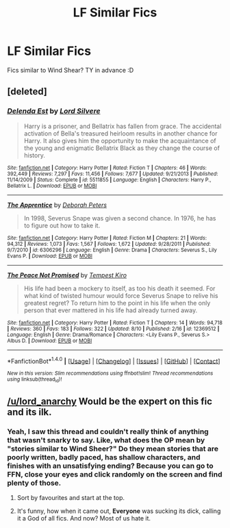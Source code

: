 #+TITLE: LF Similar Fics

* LF Similar Fics
:PROPERTIES:
:Author: HiImRaven
:Score: 4
:DateUnix: 1503480914.0
:DateShort: 2017-Aug-23
:FlairText: Request
:END:
Fics similar to Wind Shear? TY in advance :D


** [deleted]
:PROPERTIES:
:Score: 5
:DateUnix: 1503483147.0
:DateShort: 2017-Aug-23
:END:

*** [[http://www.fanfiction.net/s/5511855/1/][*/Delenda Est/*]] by [[https://www.fanfiction.net/u/116880/Lord-Silvere][/Lord Silvere/]]

#+begin_quote
  Harry is a prisoner, and Bellatrix has fallen from grace. The accidental activation of Bella's treasured heirloom results in another chance for Harry. It also gives him the opportunity to make the acquaintance of the young and enigmatic Bellatrix Black as they change the course of history.
#+end_quote

^{/Site/: [[http://www.fanfiction.net/][fanfiction.net]] *|* /Category/: Harry Potter *|* /Rated/: Fiction T *|* /Chapters/: 46 *|* /Words/: 392,449 *|* /Reviews/: 7,297 *|* /Favs/: 11,456 *|* /Follows/: 7,677 *|* /Updated/: 9/21/2013 *|* /Published/: 11/14/2009 *|* /Status/: Complete *|* /id/: 5511855 *|* /Language/: English *|* /Characters/: Harry P., Bellatrix L. *|* /Download/: [[http://www.ff2ebook.com/old/ffn-bot/index.php?id=5511855&source=ff&filetype=epub][EPUB]] or [[http://www.ff2ebook.com/old/ffn-bot/index.php?id=5511855&source=ff&filetype=mobi][MOBI]]}

--------------

[[http://www.fanfiction.net/s/6306296/1/][*/The Apprentice/*]] by [[https://www.fanfiction.net/u/376135/Deborah-Peters][/Deborah Peters/]]

#+begin_quote
  In 1998, Severus Snape was given a second chance. In 1976, he has to figure out how to take it.
#+end_quote

^{/Site/: [[http://www.fanfiction.net/][fanfiction.net]] *|* /Category/: Harry Potter *|* /Rated/: Fiction M *|* /Chapters/: 21 *|* /Words/: 94,312 *|* /Reviews/: 1,073 *|* /Favs/: 1,567 *|* /Follows/: 1,672 *|* /Updated/: 9/28/2011 *|* /Published/: 9/7/2010 *|* /id/: 6306296 *|* /Language/: English *|* /Genre/: Drama *|* /Characters/: Severus S., Lily Evans P. *|* /Download/: [[http://www.ff2ebook.com/old/ffn-bot/index.php?id=6306296&source=ff&filetype=epub][EPUB]] or [[http://www.ff2ebook.com/old/ffn-bot/index.php?id=6306296&source=ff&filetype=mobi][MOBI]]}

--------------

[[http://www.fanfiction.net/s/12369512/1/][*/The Peace Not Promised/*]] by [[https://www.fanfiction.net/u/812247/Tempest-Kiro][/Tempest Kiro/]]

#+begin_quote
  His life had been a mockery to itself, as too his death it seemed. For what kind of twisted humour would force Severus Snape to relive his greatest regret? To return him to the point in his life when the only person that ever mattered in his life had already turned away.
#+end_quote

^{/Site/: [[http://www.fanfiction.net/][fanfiction.net]] *|* /Category/: Harry Potter *|* /Rated/: Fiction T *|* /Chapters/: 14 *|* /Words/: 94,718 *|* /Reviews/: 360 *|* /Favs/: 183 *|* /Follows/: 322 *|* /Updated/: 8/10 *|* /Published/: 2/16 *|* /id/: 12369512 *|* /Language/: English *|* /Genre/: Drama/Romance *|* /Characters/: <Lily Evans P., Severus S.> Albus D. *|* /Download/: [[http://www.ff2ebook.com/old/ffn-bot/index.php?id=12369512&source=ff&filetype=epub][EPUB]] or [[http://www.ff2ebook.com/old/ffn-bot/index.php?id=12369512&source=ff&filetype=mobi][MOBI]]}

--------------

*FanfictionBot*^{1.4.0} *|* [[[https://github.com/tusing/reddit-ffn-bot/wiki/Usage][Usage]]] | [[[https://github.com/tusing/reddit-ffn-bot/wiki/Changelog][Changelog]]] | [[[https://github.com/tusing/reddit-ffn-bot/issues/][Issues]]] | [[[https://github.com/tusing/reddit-ffn-bot/][GitHub]]] | [[[https://www.reddit.com/message/compose?to=tusing][Contact]]]

^{/New in this version: Slim recommendations using/ ffnbot!slim! /Thread recommendations using/ linksub(thread_id)!}
:PROPERTIES:
:Author: FanfictionBot
:Score: 1
:DateUnix: 1503483195.0
:DateShort: 2017-Aug-23
:END:


** [[/u/lord_anarchy]] Would be the expert on this fic and its ilk.
:PROPERTIES:
:Author: herO_wraith
:Score: 1
:DateUnix: 1503493924.0
:DateShort: 2017-Aug-23
:END:

*** Yeah, I saw this thread and couldn't really think of anything that wasn't snarky to say. Like, what does the OP mean by "stories similar to Wind Sheer?" Do they mean stories that are poorly written, badly paced, has shallow characters, and finishes with an unsatisfying ending? Because you can go to FFN, close your eyes and click randomly on the screen and find plenty of those.
:PROPERTIES:
:Author: Lord_Anarchy
:Score: 9
:DateUnix: 1503494454.0
:DateShort: 2017-Aug-23
:END:

**** Sort by favourites and start at the top.
:PROPERTIES:
:Author: herO_wraith
:Score: 1
:DateUnix: 1503494932.0
:DateShort: 2017-Aug-23
:END:


**** It's funny, how when it came out, *Everyone* was sucking its dick, calling it a God of all fics. And now? Most of us hate it.
:PROPERTIES:
:Author: Lakas1236547
:Score: 1
:DateUnix: 1503609466.0
:DateShort: 2017-Aug-25
:END:
